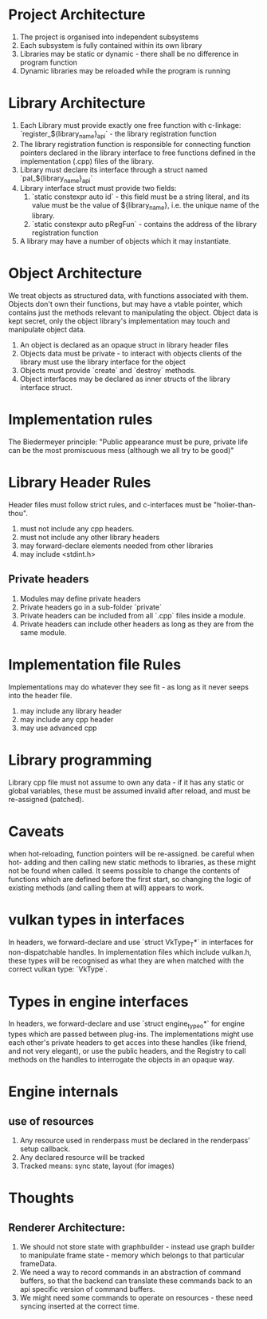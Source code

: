 * Project Architecture

1. The project is organised into independent subsystems
2. Each subsystem is fully contained within its own library
3. Libraries may be static or dynamic - there shall be no difference in program function
4. Dynamic libraries may be reloaded while the program is running

* Library Architecture 

1. Each Library must provide exactly one free function with c-linkage: `register_${library_name}_api` - the library registration function
2. The library registration function is responsible for connecting function pointers declared in the library interface to free functions defined in the implementation (.cpp) files of the library.
3. Library must declare its interface through a struct named `pal_${library_name}_api`
4. Library interface struct must provide two fields:
   1. `static constexpr auto id` - this field must be a string literal, and its value must be the value of ${library_name}, i.e. the unique name of the library.
   2. `static constexpr auto pRegFun` - contains the address of the library registration function
5. A library may have a number of objects which it may instantiate.

* Object Architecture

We treat objects as structured data, with functions associated with them. Objects don't own their functions, but may have a vtable pointer, which contains just the methods relevant to manipulating the object. Object data is kept secret, only the object library's implementation may touch and manipulate object data.

1. An object is declared as an opaque struct in library header files
2. Objects data must be private - to interact with objects clients of the library must use the library interface for the object
3. Objects must provide `create` and `destroy` methods.
4. Object interfaces may be declared as inner structs of the library interface struct.

* Implementation rules

The Biedermeyer principle: "Public appearance must be pure, private life can be the most promiscuous mess (although we all try to be good)"

* Library Header Rules

Header files must follow strict rules, and c-interfaces must be "holier-than-thou". 

1. must not include any cpp headers.
2. must not include any other library headers
3. may forward-declare elements needed from other libraries
4. may include <stdint.h>

** Private headers
   1. Modules may define private headers
   2. Private headers go in a sub-folder `private`
   3. Private headers can be included from all `.cpp` files inside a module.
   4. Private headers can include other headers as long as they are from the same module. 

* Implementation file Rules 

Implementations may do whatever they see fit - as long as it never seeps into the header file.

1. may include any library header
2. may include any cpp header
3. may use advanced cpp 

* Library programming
	
Library cpp file must not assume to own any data - if it has any static or global variables, these must be assumed invalid after reload, and must be re-assigned (patched).


* Caveats

when hot-reloading, function pointers will be re-assigned. be careful when hot- adding and then calling new static methods to libraries, as these might not be found when called. It seems possible to change the contents of functions which are defined before the first start, so changing the logic of existing methods (and calling them at will) appears to work.

* vulkan types in interfaces

In headers, we forward-declare and use `struct VkType_T*` in interfaces for non-dispatchable handles. In implementation files which include vulkan.h, these types will be recognised as what they are when matched with the correct vulkan type: `VkType`. 

* Types in engine interfaces 

In headers, we forward-declare and use `struct engine_type_o*` for engine types which are passed between plug-ins. The implementations might use each other's private headers to get acces into these handles (like friend, and not very elegant), or use the public headers, and the Registry to call methods on the handles to interrogate the objects in an opaque way.

* Engine internals

** use of resources

   1. Any resource used in renderpass must be declared in the renderpass' setup callback.
   2. Any declared resource will be tracked
   3. Tracked means: sync state, layout (for images) 

* Thoughts

** Renderer Architecture: 

   1. We should not store state with graphbuilder - instead use graph builder to manipulate frame state - memory which belongs to that particular frameData.
   2. We need a way to record commands in an abstraction of command buffers, so that the backend can translate these commands back to an api specific version of command buffers.
   3. We might need some commands to operate on resources - these need syncing inserted at the correct time. 
   

